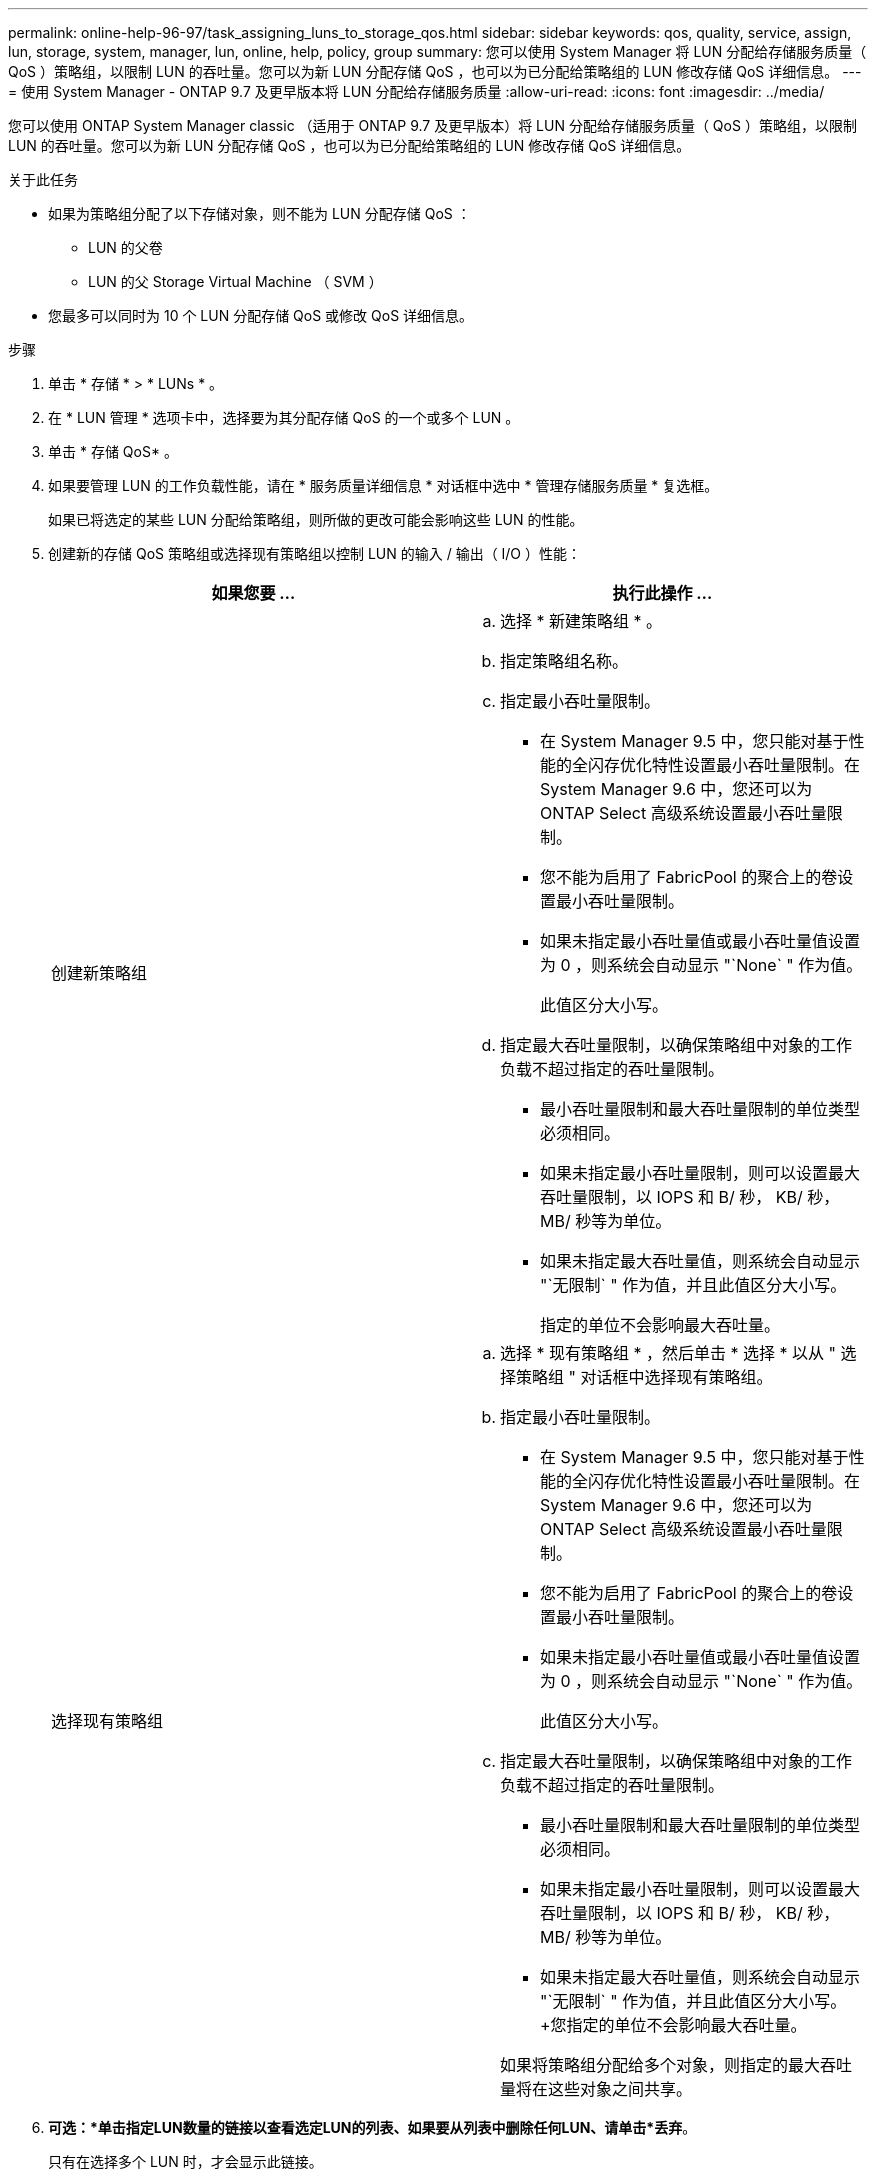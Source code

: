 ---
permalink: online-help-96-97/task_assigning_luns_to_storage_qos.html 
sidebar: sidebar 
keywords: qos, quality, service, assign, lun, storage, system, manager, lun, online, help, policy, group 
summary: 您可以使用 System Manager 将 LUN 分配给存储服务质量（ QoS ）策略组，以限制 LUN 的吞吐量。您可以为新 LUN 分配存储 QoS ，也可以为已分配给策略组的 LUN 修改存储 QoS 详细信息。 
---
= 使用 System Manager - ONTAP 9.7 及更早版本将 LUN 分配给存储服务质量
:allow-uri-read: 
:icons: font
:imagesdir: ../media/


[role="lead"]
您可以使用 ONTAP System Manager classic （适用于 ONTAP 9.7 及更早版本）将 LUN 分配给存储服务质量（ QoS ）策略组，以限制 LUN 的吞吐量。您可以为新 LUN 分配存储 QoS ，也可以为已分配给策略组的 LUN 修改存储 QoS 详细信息。

.关于此任务
* 如果为策略组分配了以下存储对象，则不能为 LUN 分配存储 QoS ：
+
** LUN 的父卷
** LUN 的父 Storage Virtual Machine （ SVM ）


* 您最多可以同时为 10 个 LUN 分配存储 QoS 或修改 QoS 详细信息。


.步骤
. 单击 * 存储 * > * LUNs * 。
. 在 * LUN 管理 * 选项卡中，选择要为其分配存储 QoS 的一个或多个 LUN 。
. 单击 * 存储 QoS* 。
. 如果要管理 LUN 的工作负载性能，请在 * 服务质量详细信息 * 对话框中选中 * 管理存储服务质量 * 复选框。
+
如果已将选定的某些 LUN 分配给策略组，则所做的更改可能会影响这些 LUN 的性能。

. 创建新的存储 QoS 策略组或选择现有策略组以控制 LUN 的输入 / 输出（ I/O ）性能：
+
|===
| 如果您要 ... | 执行此操作 ... 


 a| 
创建新策略组
 a| 
.. 选择 * 新建策略组 * 。
.. 指定策略组名称。
.. 指定最小吞吐量限制。
+
*** 在 System Manager 9.5 中，您只能对基于性能的全闪存优化特性设置最小吞吐量限制。在 System Manager 9.6 中，您还可以为 ONTAP Select 高级系统设置最小吞吐量限制。
*** 您不能为启用了 FabricPool 的聚合上的卷设置最小吞吐量限制。
*** 如果未指定最小吞吐量值或最小吞吐量值设置为 0 ，则系统会自动显示 "`None` " 作为值。
+
此值区分大小写。



.. 指定最大吞吐量限制，以确保策略组中对象的工作负载不超过指定的吞吐量限制。
+
*** 最小吞吐量限制和最大吞吐量限制的单位类型必须相同。
*** 如果未指定最小吞吐量限制，则可以设置最大吞吐量限制，以 IOPS 和 B/ 秒， KB/ 秒， MB/ 秒等为单位。
*** 如果未指定最大吞吐量值，则系统会自动显示 "`无限制` " 作为值，并且此值区分大小写。
+
指定的单位不会影响最大吞吐量。







 a| 
选择现有策略组
 a| 
.. 选择 * 现有策略组 * ，然后单击 * 选择 * 以从 " 选择策略组 " 对话框中选择现有策略组。
.. 指定最小吞吐量限制。
+
*** 在 System Manager 9.5 中，您只能对基于性能的全闪存优化特性设置最小吞吐量限制。在 System Manager 9.6 中，您还可以为 ONTAP Select 高级系统设置最小吞吐量限制。
*** 您不能为启用了 FabricPool 的聚合上的卷设置最小吞吐量限制。
*** 如果未指定最小吞吐量值或最小吞吐量值设置为 0 ，则系统会自动显示 "`None` " 作为值。
+
此值区分大小写。



.. 指定最大吞吐量限制，以确保策略组中对象的工作负载不超过指定的吞吐量限制。
+
*** 最小吞吐量限制和最大吞吐量限制的单位类型必须相同。
*** 如果未指定最小吞吐量限制，则可以设置最大吞吐量限制，以 IOPS 和 B/ 秒， KB/ 秒， MB/ 秒等为单位。
*** 如果未指定最大吞吐量值，则系统会自动显示 "`无限制` " 作为值，并且此值区分大小写。+您指定的单位不会影响最大吞吐量。


+
如果将策略组分配给多个对象，则指定的最大吞吐量将在这些对象之间共享。



|===
. *可选：*单击指定LUN数量的链接以查看选定LUN的列表、如果要从列表中删除任何LUN、请单击*丢弃*。
+
只有在选择多个 LUN 时，才会显示此链接。

. 单击 * 确定 * 。

